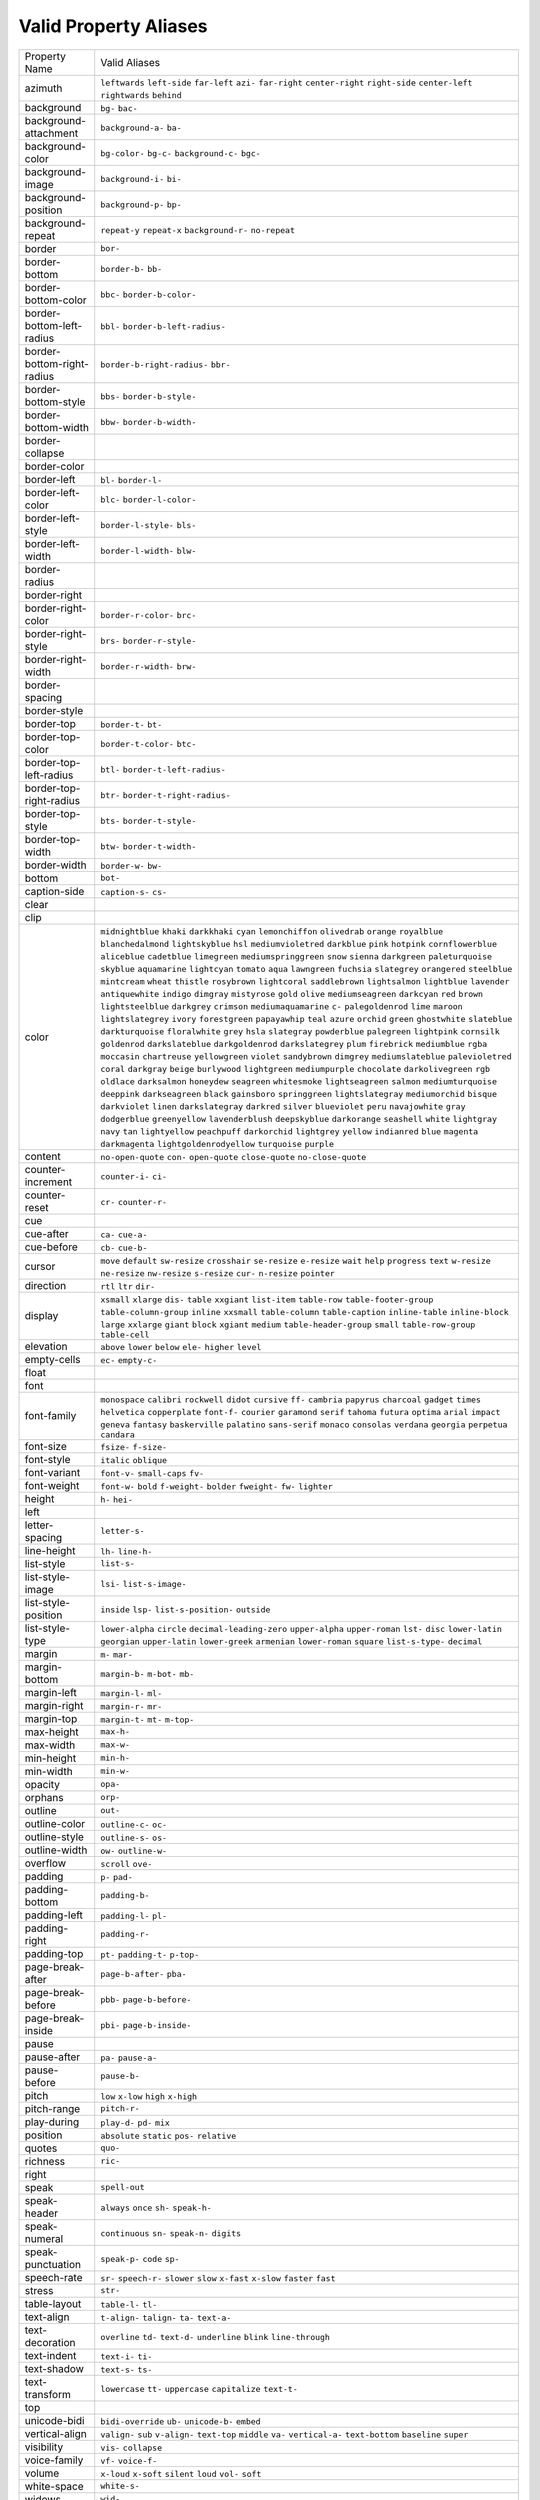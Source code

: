 Valid Property Aliases
======================

+--------------------------------------+--------------------------------------+
| Property Name                        | Valid Aliases                        |
+--------------------------------------+--------------------------------------+
| azimuth                              | ``leftwards`` ``left-side``          |
|                                      | ``far-left`` ``azi-`` ``far-right``  |
|                                      | ``center-right`` ``right-side``      |
|                                      | ``center-left`` ``rightwards``       |
|                                      | ``behind``                           |
+--------------------------------------+--------------------------------------+
| background                           | ``bg-`` ``bac-``                     |
+--------------------------------------+--------------------------------------+
| background-attachment                | ``background-a-`` ``ba-``            |
+--------------------------------------+--------------------------------------+
| background-color                     | ``bg-color-`` ``bg-c-``              |
|                                      | ``background-c-`` ``bgc-``           |
+--------------------------------------+--------------------------------------+
| background-image                     | ``background-i-`` ``bi-``            |
+--------------------------------------+--------------------------------------+
| background-position                  | ``background-p-`` ``bp-``            |
+--------------------------------------+--------------------------------------+
| background-repeat                    | ``repeat-y`` ``repeat-x``            |
|                                      | ``background-r-`` ``no-repeat``      |
+--------------------------------------+--------------------------------------+
| border                               | ``bor-``                             |
+--------------------------------------+--------------------------------------+
| border-bottom                        | ``border-b-`` ``bb-``                |
+--------------------------------------+--------------------------------------+
| border-bottom-color                  | ``bbc-`` ``border-b-color-``         |
+--------------------------------------+--------------------------------------+
| border-bottom-left-radius            | ``bbl-`` ``border-b-left-radius-``   |
+--------------------------------------+--------------------------------------+
| border-bottom-right-radius           | ``border-b-right-radius-`` ``bbr-``  |
+--------------------------------------+--------------------------------------+
| border-bottom-style                  | ``bbs-`` ``border-b-style-``         |
+--------------------------------------+--------------------------------------+
| border-bottom-width                  | ``bbw-`` ``border-b-width-``         |
+--------------------------------------+--------------------------------------+
| border-collapse                      |                                      |
+--------------------------------------+--------------------------------------+
| border-color                         |                                      |
+--------------------------------------+--------------------------------------+
| border-left                          | ``bl-`` ``border-l-``                |
+--------------------------------------+--------------------------------------+
| border-left-color                    | ``blc-`` ``border-l-color-``         |
+--------------------------------------+--------------------------------------+
| border-left-style                    | ``border-l-style-`` ``bls-``         |
+--------------------------------------+--------------------------------------+
| border-left-width                    | ``border-l-width-`` ``blw-``         |
+--------------------------------------+--------------------------------------+
| border-radius                        |                                      |
+--------------------------------------+--------------------------------------+
| border-right                         |                                      |
+--------------------------------------+--------------------------------------+
| border-right-color                   | ``border-r-color-`` ``brc-``         |
+--------------------------------------+--------------------------------------+
| border-right-style                   | ``brs-`` ``border-r-style-``         |
+--------------------------------------+--------------------------------------+
| border-right-width                   | ``border-r-width-`` ``brw-``         |
+--------------------------------------+--------------------------------------+
| border-spacing                       |                                      |
+--------------------------------------+--------------------------------------+
| border-style                         |                                      |
+--------------------------------------+--------------------------------------+
| border-top                           | ``border-t-`` ``bt-``                |
+--------------------------------------+--------------------------------------+
| border-top-color                     | ``border-t-color-`` ``btc-``         |
+--------------------------------------+--------------------------------------+
| border-top-left-radius               | ``btl-`` ``border-t-left-radius-``   |
+--------------------------------------+--------------------------------------+
| border-top-right-radius              | ``btr-`` ``border-t-right-radius-``  |
+--------------------------------------+--------------------------------------+
| border-top-style                     | ``bts-`` ``border-t-style-``         |
+--------------------------------------+--------------------------------------+
| border-top-width                     | ``btw-`` ``border-t-width-``         |
+--------------------------------------+--------------------------------------+
| border-width                         | ``border-w-`` ``bw-``                |
+--------------------------------------+--------------------------------------+
| bottom                               | ``bot-``                             |
+--------------------------------------+--------------------------------------+
| caption-side                         | ``caption-s-`` ``cs-``               |
+--------------------------------------+--------------------------------------+
| clear                                |                                      |
+--------------------------------------+--------------------------------------+
| clip                                 |                                      |
+--------------------------------------+--------------------------------------+
| color                                | ``midnightblue`` ``khaki``           |
|                                      | ``darkkhaki`` ``cyan``               |
|                                      | ``lemonchiffon``                     |
|                                      | ``olivedrab`` ``orange``             |
|                                      | ``royalblue`` ``blanchedalmond``     |
|                                      | ``lightskyblue``                     |
|                                      | ``hsl`` ``mediumvioletred``          |
|                                      | ``darkblue`` ``pink`` ``hotpink``    |
|                                      | ``cornflowerblue`` ``aliceblue``     |
|                                      | ``cadetblue`` ``limegreen``          |
|                                      | ``mediumspringgreen``                |
|                                      | ``snow`` ``sienna`` ``darkgreen``    |
|                                      | ``paleturquoise`` ``skyblue``        |
|                                      | ``aquamarine`` ``lightcyan``         |
|                                      | ``tomato`` ``aqua`` ``lawngreen``    |
|                                      | ``fuchsia`` ``slategrey``            |
|                                      | ``orangered`` ``steelblue``          |
|                                      | ``mintcream``                        |
|                                      | ``wheat`` ``thistle`` ``rosybrown``  |
|                                      | ``lightcoral`` ``saddlebrown``       |
|                                      | ``lightsalmon`` ``lightblue``        |
|                                      | ``lavender`` ``antiquewhite``        |
|                                      | ``indigo``                           |
|                                      | ``dimgray`` ``mistyrose`` ``gold``   |
|                                      | ``olive`` ``mediumseagreen``         |
|                                      | ``darkcyan`` ``red`` ``brown``       |
|                                      | ``lightsteelblue`` ``darkgrey``      |
|                                      | ``crimson`` ``mediumaquamarine``     |
|                                      | ``c-`` ``palegoldenrod`` ``lime``    |
|                                      | ``maroon`` ``lightslategrey``        |
|                                      | ``ivory`` ``forestgreen``            |
|                                      | ``papayawhip``                       |
|                                      | ``teal`` ``azure`` ``orchid``        |
|                                      | ``green`` ``ghostwhite``             |
|                                      | ``slateblue`` ``darkturquoise``      |
|                                      | ``floralwhite`` ``grey`` ``hsla``    |
|                                      | ``slategray`` ``powderblue``         |
|                                      | ``palegreen`` ``lightpink``          |
|                                      | ``cornsilk``                         |
|                                      | ``goldenrod`` ``darkslateblue``      |
|                                      | ``darkgoldenrod`` ``darkslategrey``  |
|                                      | ``plum``                             |
|                                      | ``firebrick`` ``mediumblue``         |
|                                      | ``rgba`` ``moccasin`` ``chartreuse`` |
|                                      | ``yellowgreen`` ``violet``           |
|                                      | ``sandybrown`` ``dimgrey``           |
|                                      | ``mediumslateblue``                  |
|                                      | ``palevioletred`` ``coral``          |
|                                      | ``darkgray`` ``beige`` ``burlywood`` |
|                                      | ``lightgreen`` ``mediumpurple``      |
|                                      | ``chocolate`` ``darkolivegreen``     |
|                                      | ``rgb``                              |
|                                      | ``oldlace`` ``darksalmon``           |
|                                      | ``honeydew`` ``seagreen``            |
|                                      | ``whitesmoke``                       |
|                                      | ``lightseagreen`` ``salmon``         |
|                                      | ``mediumturquoise`` ``deeppink``     |
|                                      | ``darkseagreen``                     |
|                                      | ``black`` ``gainsboro``              |
|                                      | ``springgreen`` ``lightslategray``   |
|                                      | ``mediumorchid``                     |
|                                      | ``bisque`` ``darkviolet`` ``linen``  |
|                                      | ``darkslategray`` ``darkred``        |
|                                      | ``silver`` ``blueviolet`` ``peru``   |
|                                      | ``navajowhite`` ``gray``             |
|                                      | ``dodgerblue`` ``greenyellow``       |
|                                      | ``lavenderblush`` ``deepskyblue``    |
|                                      | ``darkorange``                       |
|                                      | ``seashell`` ``white`` ``lightgray`` |
|                                      | ``navy`` ``tan``                     |
|                                      | ``lightyellow`` ``peachpuff``        |
|                                      | ``darkorchid`` ``lightgrey``         |
|                                      | ``yellow``                           |
|                                      | ``indianred`` ``blue`` ``magenta``   |
|                                      | ``darkmagenta``                      |
|                                      | ``lightgoldenrodyellow``             |
|                                      | ``turquoise`` ``purple``             |
+--------------------------------------+--------------------------------------+
| content                              | ``no-open-quote`` ``con-``           |
|                                      | ``open-quote`` ``close-quote``       |
|                                      | ``no-close-quote``                   |
+--------------------------------------+--------------------------------------+
| counter-increment                    | ``counter-i-`` ``ci-``               |
+--------------------------------------+--------------------------------------+
| counter-reset                        | ``cr-`` ``counter-r-``               |
+--------------------------------------+--------------------------------------+
| cue                                  |                                      |
+--------------------------------------+--------------------------------------+
| cue-after                            | ``ca-`` ``cue-a-``                   |
+--------------------------------------+--------------------------------------+
| cue-before                           | ``cb-`` ``cue-b-``                   |
+--------------------------------------+--------------------------------------+
| cursor                               | ``move`` ``default`` ``sw-resize``   |
|                                      | ``crosshair`` ``se-resize``          |
|                                      | ``e-resize`` ``wait`` ``help``       |
|                                      | ``progress`` ``text``                |
|                                      | ``w-resize`` ``ne-resize``           |
|                                      | ``nw-resize`` ``s-resize`` ``cur-``  |
|                                      | ``n-resize`` ``pointer``             |
+--------------------------------------+--------------------------------------+
| direction                            | ``rtl`` ``ltr`` ``dir-``             |
+--------------------------------------+--------------------------------------+
| display                              | ``xsmall`` ``xlarge`` ``dis-``       |
|                                      | ``table`` ``xxgiant``                |
|                                      | ``list-item`` ``table-row``          |
|                                      | ``table-footer-group``               |
|                                      | ``table-column-group`` ``inline``    |
|                                      | ``xxsmall`` ``table-column``         |
|                                      | ``table-caption`` ``inline-table``   |
|                                      | ``inline-block``                     |
|                                      | ``large`` ``xxlarge`` ``giant``      |
|                                      | ``block`` ``xgiant``                 |
|                                      | ``medium`` ``table-header-group``    |
|                                      | ``small`` ``table-row-group``        |
|                                      | ``table-cell``                       |
+--------------------------------------+--------------------------------------+
| elevation                            | ``above`` ``lower`` ``below``        |
|                                      | ``ele-`` ``higher``                  |
|                                      | ``level``                            |
+--------------------------------------+--------------------------------------+
| empty-cells                          | ``ec-`` ``empty-c-``                 |
+--------------------------------------+--------------------------------------+
| float                                |                                      |
+--------------------------------------+--------------------------------------+
| font                                 |                                      |
+--------------------------------------+--------------------------------------+
| font-family                          | ``monospace`` ``calibri``            |
|                                      | ``rockwell`` ``didot`` ``cursive``   |
|                                      | ``ff-`` ``cambria`` ``papyrus``      |
|                                      | ``charcoal`` ``gadget``              |
|                                      | ``times`` ``helvetica``              |
|                                      | ``copperplate`` ``font-f-``          |
|                                      | ``courier``                          |
|                                      | ``garamond`` ``serif`` ``tahoma``    |
|                                      | ``futura`` ``optima``                |
|                                      | ``arial`` ``impact`` ``geneva``      |
|                                      | ``fantasy`` ``baskerville``          |
|                                      | ``palatino`` ``sans-serif``          |
|                                      | ``monaco`` ``consolas`` ``verdana``  |
|                                      | ``georgia`` ``perpetua`` ``candara`` |
+--------------------------------------+--------------------------------------+
| font-size                            | ``fsize-`` ``f-size-``               |
+--------------------------------------+--------------------------------------+
| font-style                           | ``italic`` ``oblique``               |
+--------------------------------------+--------------------------------------+
| font-variant                         | ``font-v-`` ``small-caps`` ``fv-``   |
+--------------------------------------+--------------------------------------+
| font-weight                          | ``font-w-`` ``bold`` ``f-weight-``   |
|                                      | ``bolder`` ``fweight-``              |
|                                      | ``fw-`` ``lighter``                  |
+--------------------------------------+--------------------------------------+
| height                               | ``h-`` ``hei-``                      |
+--------------------------------------+--------------------------------------+
| left                                 |                                      |
+--------------------------------------+--------------------------------------+
| letter-spacing                       | ``letter-s-``                        |
+--------------------------------------+--------------------------------------+
| line-height                          | ``lh-`` ``line-h-``                  |
+--------------------------------------+--------------------------------------+
| list-style                           | ``list-s-``                          |
+--------------------------------------+--------------------------------------+
| list-style-image                     | ``lsi-`` ``list-s-image-``           |
+--------------------------------------+--------------------------------------+
| list-style-position                  | ``inside`` ``lsp-``                  |
|                                      | ``list-s-position-`` ``outside``     |
+--------------------------------------+--------------------------------------+
| list-style-type                      | ``lower-alpha`` ``circle``           |
|                                      | ``decimal-leading-zero``             |
|                                      | ``upper-alpha`` ``upper-roman``      |
|                                      | ``lst-`` ``disc`` ``lower-latin``    |
|                                      | ``georgian`` ``upper-latin``         |
|                                      | ``lower-greek`` ``armenian``         |
|                                      | ``lower-roman`` ``square``           |
|                                      | ``list-s-type-``                     |
|                                      | ``decimal``                          |
+--------------------------------------+--------------------------------------+
| margin                               | ``m-`` ``mar-``                      |
+--------------------------------------+--------------------------------------+
| margin-bottom                        | ``margin-b-`` ``m-bot-`` ``mb-``     |
+--------------------------------------+--------------------------------------+
| margin-left                          | ``margin-l-`` ``ml-``                |
+--------------------------------------+--------------------------------------+
| margin-right                         | ``margin-r-`` ``mr-``                |
+--------------------------------------+--------------------------------------+
| margin-top                           | ``margin-t-`` ``mt-`` ``m-top-``     |
+--------------------------------------+--------------------------------------+
| max-height                           | ``max-h-``                           |
+--------------------------------------+--------------------------------------+
| max-width                            | ``max-w-``                           |
+--------------------------------------+--------------------------------------+
| min-height                           | ``min-h-``                           |
+--------------------------------------+--------------------------------------+
| min-width                            | ``min-w-``                           |
+--------------------------------------+--------------------------------------+
| opacity                              | ``opa-``                             |
+--------------------------------------+--------------------------------------+
| orphans                              | ``orp-``                             |
+--------------------------------------+--------------------------------------+
| outline                              | ``out-``                             |
+--------------------------------------+--------------------------------------+
| outline-color                        | ``outline-c-`` ``oc-``               |
+--------------------------------------+--------------------------------------+
| outline-style                        | ``outline-s-`` ``os-``               |
+--------------------------------------+--------------------------------------+
| outline-width                        | ``ow-`` ``outline-w-``               |
+--------------------------------------+--------------------------------------+
| overflow                             | ``scroll`` ``ove-``                  |
+--------------------------------------+--------------------------------------+
| padding                              | ``p-`` ``pad-``                      |
+--------------------------------------+--------------------------------------+
| padding-bottom                       | ``padding-b-``                       |
+--------------------------------------+--------------------------------------+
| padding-left                         | ``padding-l-`` ``pl-``               |
+--------------------------------------+--------------------------------------+
| padding-right                        | ``padding-r-``                       |
+--------------------------------------+--------------------------------------+
| padding-top                          | ``pt-`` ``padding-t-`` ``p-top-``    |
+--------------------------------------+--------------------------------------+
| page-break-after                     | ``page-b-after-`` ``pba-``           |
+--------------------------------------+--------------------------------------+
| page-break-before                    | ``pbb-`` ``page-b-before-``          |
+--------------------------------------+--------------------------------------+
| page-break-inside                    | ``pbi-`` ``page-b-inside-``          |
+--------------------------------------+--------------------------------------+
| pause                                |                                      |
+--------------------------------------+--------------------------------------+
| pause-after                          | ``pa-`` ``pause-a-``                 |
+--------------------------------------+--------------------------------------+
| pause-before                         | ``pause-b-``                         |
+--------------------------------------+--------------------------------------+
| pitch                                | ``low`` ``x-low`` ``high``           |
|                                      | ``x-high``                           |
+--------------------------------------+--------------------------------------+
| pitch-range                          | ``pitch-r-``                         |
+--------------------------------------+--------------------------------------+
| play-during                          | ``play-d-`` ``pd-`` ``mix``          |
+--------------------------------------+--------------------------------------+
| position                             | ``absolute`` ``static`` ``pos-``     |
|                                      | ``relative``                         |
+--------------------------------------+--------------------------------------+
| quotes                               | ``quo-``                             |
+--------------------------------------+--------------------------------------+
| richness                             | ``ric-``                             |
+--------------------------------------+--------------------------------------+
| right                                |                                      |
+--------------------------------------+--------------------------------------+
| speak                                | ``spell-out``                        |
+--------------------------------------+--------------------------------------+
| speak-header                         | ``always`` ``once`` ``sh-``          |
|                                      | ``speak-h-``                         |
+--------------------------------------+--------------------------------------+
| speak-numeral                        | ``continuous`` ``sn-`` ``speak-n-``  |
|                                      | ``digits``                           |
+--------------------------------------+--------------------------------------+
| speak-punctuation                    | ``speak-p-`` ``code`` ``sp-``        |
+--------------------------------------+--------------------------------------+
| speech-rate                          | ``sr-`` ``speech-r-`` ``slower``     |
|                                      | ``slow`` ``x-fast``                  |
|                                      | ``x-slow`` ``faster`` ``fast``       |
+--------------------------------------+--------------------------------------+
| stress                               | ``str-``                             |
+--------------------------------------+--------------------------------------+
| table-layout                         | ``table-l-`` ``tl-``                 |
+--------------------------------------+--------------------------------------+
| text-align                           | ``t-align-`` ``talign-`` ``ta-``     |
|                                      | ``text-a-``                          |
+--------------------------------------+--------------------------------------+
| text-decoration                      | ``overline`` ``td-`` ``text-d-``     |
|                                      | ``underline`` ``blink``              |
|                                      | ``line-through``                     |
+--------------------------------------+--------------------------------------+
| text-indent                          | ``text-i-`` ``ti-``                  |
+--------------------------------------+--------------------------------------+
| text-shadow                          | ``text-s-`` ``ts-``                  |
+--------------------------------------+--------------------------------------+
| text-transform                       | ``lowercase`` ``tt-`` ``uppercase``  |
|                                      | ``capitalize`` ``text-t-``           |
+--------------------------------------+--------------------------------------+
| top                                  |                                      |
+--------------------------------------+--------------------------------------+
| unicode-bidi                         | ``bidi-override`` ``ub-``            |
|                                      | ``unicode-b-`` ``embed``             |
+--------------------------------------+--------------------------------------+
| vertical-align                       | ``valign-`` ``sub`` ``v-align-``     |
|                                      | ``text-top`` ``middle``              |
|                                      | ``va-`` ``vertical-a-``              |
|                                      | ``text-bottom`` ``baseline``         |
|                                      | ``super``                            |
+--------------------------------------+--------------------------------------+
| visibility                           | ``vis-`` ``collapse``                |
+--------------------------------------+--------------------------------------+
| voice-family                         | ``vf-`` ``voice-f-``                 |
+--------------------------------------+--------------------------------------+
| volume                               | ``x-loud`` ``x-soft`` ``silent``     |
|                                      | ``loud`` ``vol-``                    |
|                                      | ``soft``                             |
+--------------------------------------+--------------------------------------+
| white-space                          | ``white-s-``                         |
+--------------------------------------+--------------------------------------+
| widows                               | ``wid-``                             |
+--------------------------------------+--------------------------------------+
| width                                | ``w-``                               |
+--------------------------------------+--------------------------------------+
| word-spacing                         | ``word-s-``                          |
+--------------------------------------+--------------------------------------+
| z-index                              | ``zi-`` ``z-i-``                     |
+--------------------------------------+--------------------------------------+
